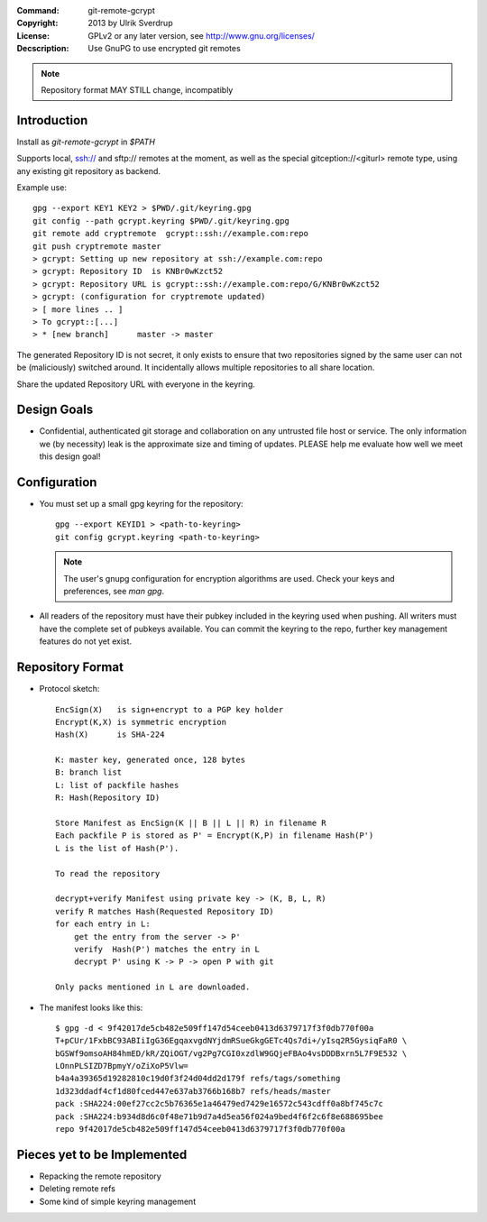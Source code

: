 
:Command:       git-remote-gcrypt

:Copyright:     2013  by Ulrik Sverdrup
:License:       GPLv2 or any later version, see http://www.gnu.org/licenses/
:Decscription:  Use GnuPG to use encrypted git remotes

.. NOTE:: Repository format MAY STILL change, incompatibly

Introduction
------------

Install as `git-remote-gcrypt` in `$PATH`

Supports local, ssh:// and sftp:// remotes at the moment, as well as
the special gitception://<giturl> remote type, using any existing git
repository as backend.

Example use::

    gpg --export KEY1 KEY2 > $PWD/.git/keyring.gpg
    git config --path gcrypt.keyring $PWD/.git/keyring.gpg
    git remote add cryptremote  gcrypt::ssh://example.com:repo
    git push cryptremote master
    > gcrypt: Setting up new repository at ssh://example.com:repo
    > gcrypt: Repository ID  is KNBr0wKzct52
    > gcrypt: Repository URL is gcrypt::ssh://example.com:repo/G/KNBr0wKzct52
    > gcrypt: (configuration for cryptremote updated)
    > [ more lines .. ]
    > To gcrypt::[...]
    > * [new branch]      master -> master

The generated Repository ID is not secret, it only exists to ensure that
two repositories signed by the same user can not be (maliciously) switched
around. It incidentally allows multiple repositories to all share location.

Share the updated Repository URL with everyone in the keyring.

Design Goals
------------

+ Confidential, authenticated git storage and collaboration on any
  untrusted file host or service. The only information we (by necessity)
  leak is the approximate size and timing of updates.
  PLEASE help me evaluate how well we meet this design goal!

Configuration
-------------

+ You must set up a small gpg keyring for the repository::

    gpg --export KEYID1 > <path-to-keyring>
    git config gcrypt.keyring <path-to-keyring>

  .. NOTE:: The user's gnupg configuration for encryption algorithms are used.
            Check your keys and preferences, see `man gpg`.

+ All readers of the repository must have their pubkey included in
  the keyring used when pushing. All writers must have the complete
  set of pubkeys available. You can commit the keyring to the repo,
  further key management features do not yet exist.


Repository Format
-----------------

+ Protocol sketch::

    EncSign(X)   is sign+encrypt to a PGP key holder
    Encrypt(K,X) is symmetric encryption
    Hash(X)      is SHA-224

    K: master key, generated once, 128 bytes
    B: branch list
    L: list of packfile hashes
    R: Hash(Repository ID)
    
    Store Manifest as EncSign(K || B || L || R) in filename R
    Each packfile P is stored as P' = Encrypt(K,P) in filename Hash(P')
    L is the list of Hash(P').

    To read the repository

    decrypt+verify Manifest using private key -> (K, B, L, R)
    verify R matches Hash(Requested Repository ID)
    for each entry in L:
        get the entry from the server -> P'
        verify  Hash(P') matches the entry in L
        decrypt P' using K -> P -> open P with git

    Only packs mentioned in L are downloaded.

+ The manifest looks like this::

    $ gpg -d < 9f42017de5cb482e509ff147d54ceeb0413d6379717f3f0db770f00a
    T+pCUr/1FxbBC93ABIiIgG36EgqaxvgdNYjdmRSueGkgGETc4Qs7di+/yIsq2R5GysiqFaR0 \
    bGSWf9omsoAH84hmED/kR/ZQiOGT/vg2Pg7CGI0xzdlW9GQjeFBAo4vsDDDBxrn5L7F9E532 \
    LOnnPLSIZD7BpmyY/oZiXoP5Vlw=
    b4a4a39365d19282810c19d0f3f24d04dd2d179f refs/tags/something
    1d323ddadf4cf1d80fced447e637ab3766b168b7 refs/heads/master
    pack :SHA224:00ef27cc2c5b76365e1a46479ed7429e16572c543cdff0a8bf745c7c
    pack :SHA224:b934d8d6c0f48e71b9d7a4d5ea56f024a9bed4f6f2c6f8e688695bee
    repo 9f42017de5cb482e509ff147d54ceeb0413d6379717f3f0db770f00a


Pieces yet to be Implemented
----------------------------

+ Repacking the remote repository
+ Deleting remote refs
+ Some kind of simple keyring management

.. vim: ft=rst tw=74
